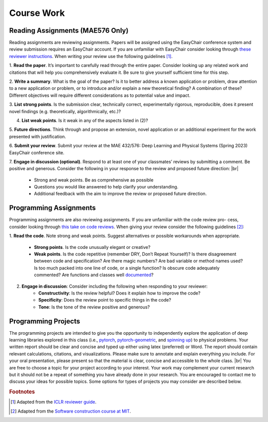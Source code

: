 Course Work
=====

Reading Assignments (MAE576 Only)
------------
Reading assignments are reviewing assignments. Papers will be assigned using the EasyChair conference
system and review submission requires an EasyChair account. If you are unfamiliar with EasyChair consider
looking through `these reviewer instructions <https://www.incose.org/docs/default-source/events-documents/is2016/submission-is2016_easychair_instruction_for_reviewers_rev_3.pdf?sfvrsn=1e0b82c6_2>`_. 
When writing your review use the following guidelines [1]_.

1. **Read the paper**. It’s important to carefully read through the entire paper. Consider looking up
any related work and citations that will help you comprehensively evaluate it. Be sure to give yourself
sufficient time for this step.

2. **Write a summary**. What is the goal of the paper? Is it to better address a known application
or problem, draw attention to a new application or problem, or to introduce and/or explain a new
theoretical finding? A combination of these? Different objectives will require different considerations
as to potential value and impact.

3. **List strong points**. Is the submission clear, technically correct, experimentally rigorous, reproducible,
does it present novel findings (e.g. theoretically, algorithmically, etc.)?

4. **List weak points**. Is it weak in any of the aspects listed in (2)?

5. **Future directions**. Think through and propose an extension, novel application or an additional
experiment for the work presented with justification.

6. **Submit your review**. Submit your review at the MAE 432/576: Deep Learning and Physical Systems
(Spring 2023) EasyChair conference site.

7. **Engage in discussion (optional)**. Respond to at least one of your classmates’ reviews by submitting
a comment. Be positive and generous. Consider the following in your response to the review and
proposed future direction: |br|
    - Strong and weak points. Be as comprehensive as possible
    - Questions you would like answered to help clarify your understanding.
    - Additional feedback with the aim to improve the review or proposed future direction.

Programming Assignments
------------
Programming assignments are also reviewing assignments. If you are unfamiliar with the code review pro-
cess, consider looking through `this take on code reviews <https://stackoverflow.blog/2019/09/30/how-to-make-good-code-reviews-better/>`_. When giving your review consider the following
guidelines [2]_:

1. **Read the code**. Note strong and weak points. Suggest alternatives or possible workarounds when
appropriate.
    - **Strong points**. Is the code unusually elegant or creative?
    - **Weak points**. Is the code repetitive (remember DRY, Don’t Repeat Yourself)? Is there disagreement between code and specification? Are there magic numbers? Are bad variable or method names used? Is too much packed into one line of code, or a single function? Is obscure code adequately commented? Are functions and classes well `documented <https://numpydoc.readthedocs.io/en/latest/format.html>`_?

2. **Engage in discussion**: Consider including the following when responding to your reviewer:
    - **Constructivity**: Is the review helpful? Does it explain how to improve the code?
    - **Specificity**: Does the review point to specific things in the code?
    - **Tone**: Is the tone of the review positive and generous?

Programming Projects
------------
The programming projects are intended to give you the opportunity to independently explore the application
of deep learning libraries explored in this class (i.e., `pytorch <https://pytorch.org/>`_, 
`pytorch-geometric <https://pytorch-geometric.readthedocs.io/en/latest/>`_, 
and `spinning up <https://spinningup.openai.com/en/latest/>`_) to physical
problems. Your written report should be clear and concise and typed up either using latex (preferred) or
Word. The report should contain relevant calculations, citations, and visualizations. Please make sure to
annotate and explain everything you include. For your oral presentation, please present so that the material
is clear, concise and accessible to the whole class. |br|
You are free to choose a topic for your project according to your interest. Your work may complement your
current research but it should not be a repeat of something you have already done in your research. You are
encouraged to contact me to discuss your ideas for possible topics. Some options for types of projects you
may consider are described below.




.. rubric:: Footnotes
.. [1] Adapted from the `ICLR reviewer guide <https://iclr.cc/Conferences/2021/ReviewerGuide>`_.
.. [2] Adapted from the `Software construction course at MIT <https://web.mit.edu/6.005/www/fa15/general/code-review.html>`_.

.. autosummary::
   :toctree: generated

.. |br| raw:: html
     <br>
